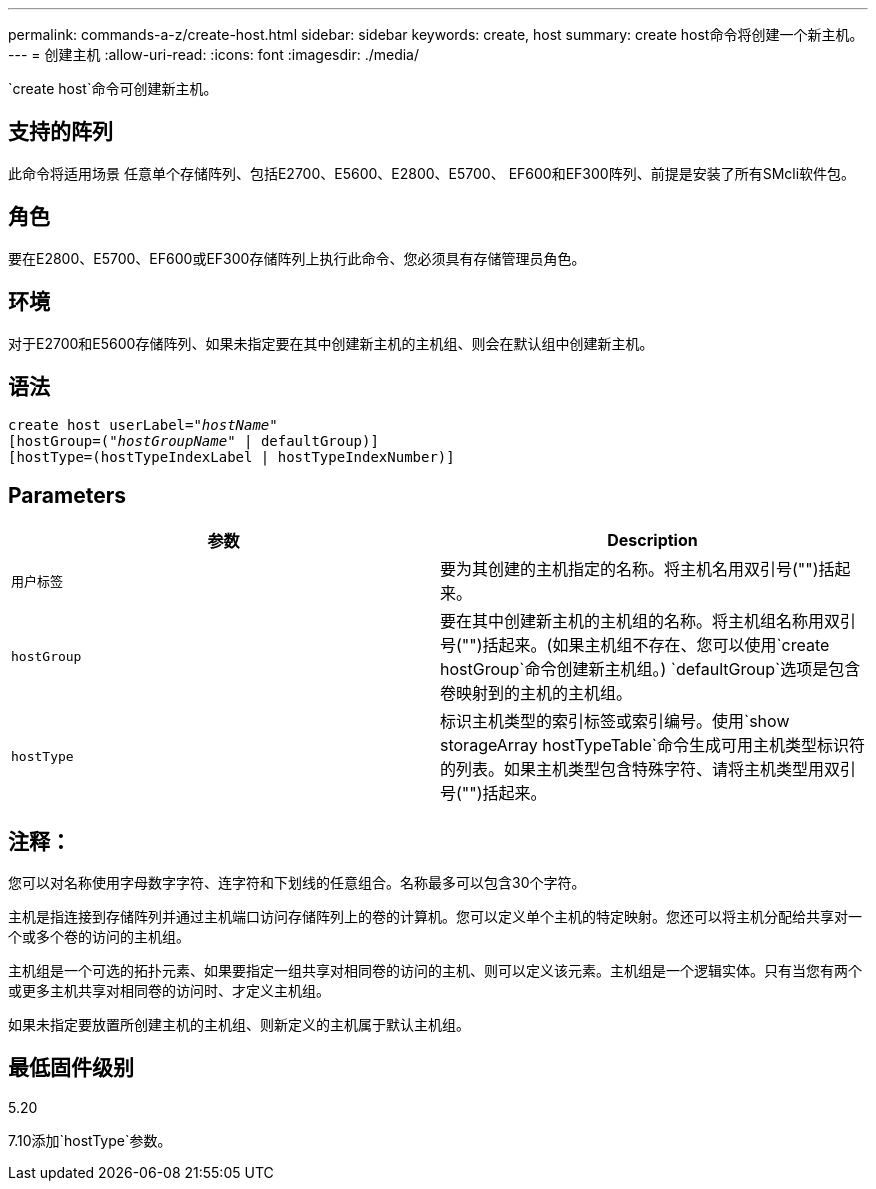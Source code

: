 ---
permalink: commands-a-z/create-host.html 
sidebar: sidebar 
keywords: create, host 
summary: create host命令将创建一个新主机。 
---
= 创建主机
:allow-uri-read: 
:icons: font
:imagesdir: ./media/


[role="lead"]
`create host`命令可创建新主机。



== 支持的阵列

此命令将适用场景 任意单个存储阵列、包括E2700、E5600、E2800、E5700、 EF600和EF300阵列、前提是安装了所有SMcli软件包。



== 角色

要在E2800、E5700、EF600或EF300存储阵列上执行此命令、您必须具有存储管理员角色。



== 环境

对于E2700和E5600存储阵列、如果未指定要在其中创建新主机的主机组、则会在默认组中创建新主机。



== 语法

[listing, subs="+macros"]
----
create host userLabel=pass:quotes[_"hostName"_]
[hostGroup=pass:quotes[(_"hostGroupName"_] | defaultGroup)]
[hostType=(hostTypeIndexLabel | hostTypeIndexNumber)]
----


== Parameters

|===
| 参数 | Description 


 a| 
`用户标签`
 a| 
要为其创建的主机指定的名称。将主机名用双引号("")括起来。



 a| 
`hostGroup`
 a| 
要在其中创建新主机的主机组的名称。将主机组名称用双引号("")括起来。(如果主机组不存在、您可以使用`create hostGroup`命令创建新主机组。) `defaultGroup`选项是包含卷映射到的主机的主机组。



 a| 
`hostType`
 a| 
标识主机类型的索引标签或索引编号。使用`show storageArray hostTypeTable`命令生成可用主机类型标识符的列表。如果主机类型包含特殊字符、请将主机类型用双引号("")括起来。

|===


== 注释：

您可以对名称使用字母数字字符、连字符和下划线的任意组合。名称最多可以包含30个字符。

主机是指连接到存储阵列并通过主机端口访问存储阵列上的卷的计算机。您可以定义单个主机的特定映射。您还可以将主机分配给共享对一个或多个卷的访问的主机组。

主机组是一个可选的拓扑元素、如果要指定一组共享对相同卷的访问的主机、则可以定义该元素。主机组是一个逻辑实体。只有当您有两个或更多主机共享对相同卷的访问时、才定义主机组。

如果未指定要放置所创建主机的主机组、则新定义的主机属于默认主机组。



== 最低固件级别

5.20

7.10添加`hostType`参数。
